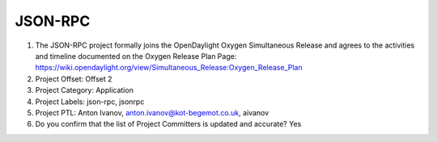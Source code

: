 ========
JSON-RPC
========

1. The JSON-RPC project formally joins the OpenDaylight Oxygen
   Simultaneous Release and agrees to the activities and timeline documented on
   the Oxygen  Release Plan Page:
   https://wiki.opendaylight.org/view/Simultaneous_Release:Oxygen_Release_Plan

2. Project Offset: Offset 2

3. Project Category: Application

4. Project Labels: json-rpc, jsonrpc

5. Project PTL: Anton Ivanov, anton.ivanov@kot-begemot.co.uk, aivanov

6. Do you confirm that the list of Project Committers is updated and accurate? Yes
